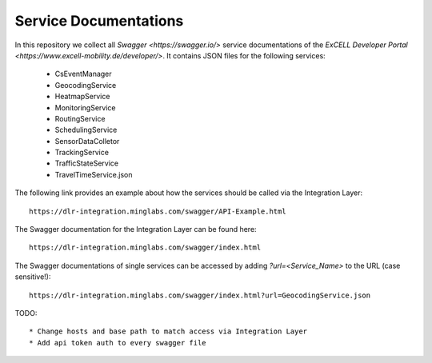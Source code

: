 Service Documentations
=======================

In this repository we collect all `Swagger <https://swagger.io/>` service documentations of the `ExCELL Developer Portal <https://www.excell-mobility.de/developer/>`. It contains JSON files for the following services:

  * CsEventManager
  * GeocodingService
  * HeatmapService
  * MonitoringService
  * RoutingService
  * SchedulingService
  * SensorDataColletor
  * TrackingService
  * TrafficStateService
  * TravelTimeService.json

The following link provides an example about how the services should be called via the Integration Layer::

  https://dlr-integration.minglabs.com/swagger/API-Example.html

The Swagger documentation for the Integration Layer can be found here::

  https://dlr-integration.minglabs.com/swagger/index.html

The Swagger documentations of single services can be accessed by adding `?url=<Service_Name>` to the URL (case sensitive!)::

  https://dlr-integration.minglabs.com/swagger/index.html?url=GeocodingService.json


TODO::

  * Change hosts and base path to match access via Integration Layer
  * Add api token auth to every swagger file
